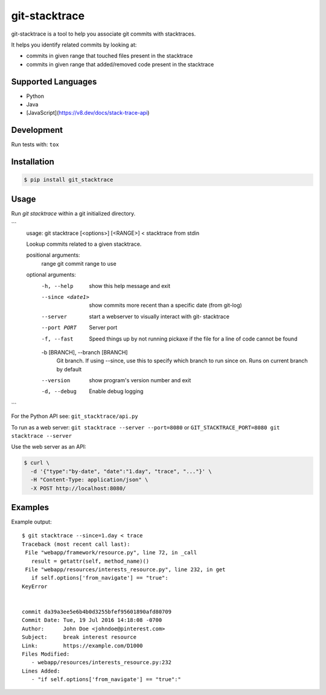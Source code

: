 git-stacktrace
==============

git-stacktrace is a tool to help you associate git commits with stacktraces.

It helps you identify related commits by looking at:

* commits in given range that touched files present in the stacktrace
* commits in given range that added/removed code present in the stacktrace

Supported Languages
-------------------

* Python
* Java
* [JavaScript](https://v8.dev/docs/stack-trace-api)

Development
------------

Run tests with: ``tox``

Installation
------------

.. code-block:: sh

    $ pip install git_stacktrace

Usage
-----

Run `git stacktrace` within a git initialized directory.

```
	usage: git stacktrace [<options>] [<RANGE>] < stacktrace from stdin

	Lookup commits related to a given stacktrace.

	positional arguments:
	  range                 git commit range to use

	optional arguments:
	  -h, --help            show this help message and exit
	  --since <date1>       show commits more recent than a specific date (from
							git-log)
	  --server              start a webserver to visually interact with git-
							stacktrace
	  --port PORT           Server port
	  -f, --fast            Speed things up by not running pickaxe if the file for
							a line of code cannot be found
	  -b [BRANCH], --branch [BRANCH]
							Git branch. If using --since, use this to specify
							which branch to run since on. Runs on current branch
							by default
	  --version             show program's version number and exit
	  -d, --debug           Enable debug logging
```


For the Python API see: ``git_stacktrace/api.py``

To run as a web server: ``git stacktrace --server --port=8080``
or ``GIT_STACKTRACE_PORT=8080 git stacktrace --server``

Use the web server as an API:

.. code-block:: sh

    $ curl \
      -d '{"type":"by-date", "date":"1.day", "trace", "..."}' \
      -H "Content-Type: application/json" \
      -X POST http://localhost:8080/


Examples
--------

Example output::


    $ git stacktrace --since=1.day < trace
    Traceback (most recent call last):
     File "webapp/framework/resource.py", line 72, in _call
       result = getattr(self, method_name)()
     File "webapp/resources/interests_resource.py", line 232, in get
       if self.options['from_navigate'] == "true":
    KeyError


    commit da39a3ee5e6b4b0d3255bfef95601890afd80709
    Commit Date: Tue, 19 Jul 2016 14:18:08 -0700
    Author:      John Doe <johndoe@pinterest.com>
    Subject:     break interest resource
    Link:        https://example.com/D1000
    Files Modified:
       - webapp/resources/interests_resource.py:232
    Lines Added:
       - "if self.options['from_navigate'] == "true":"
